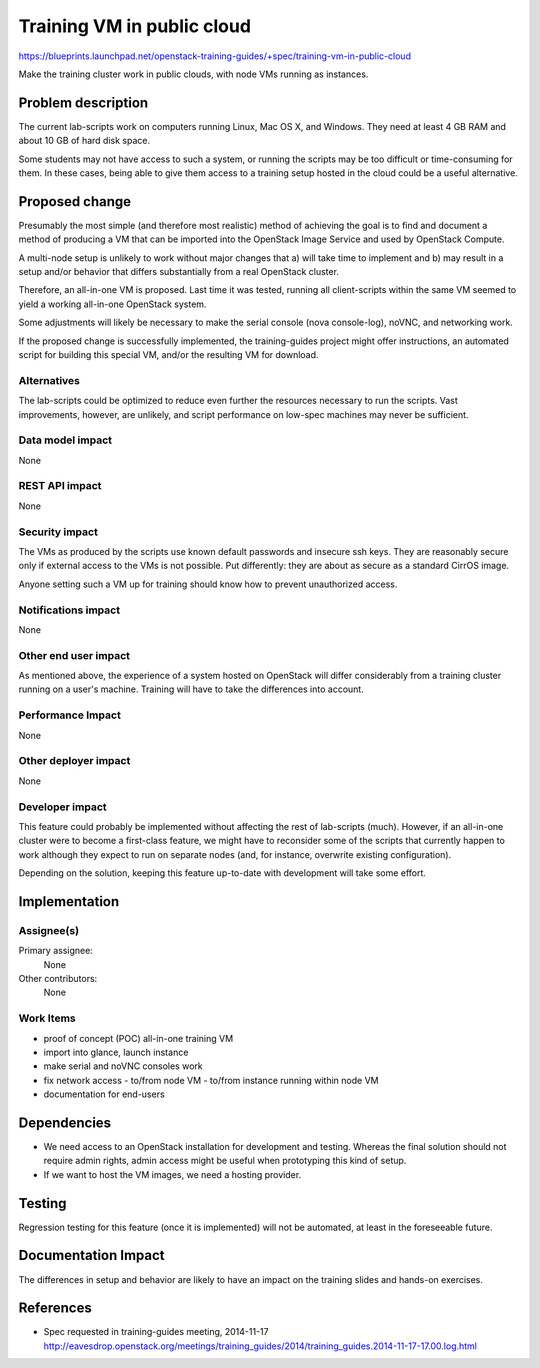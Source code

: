..
 This work is licensed under a Creative Commons Attribution 3.0 Unported
 License.

 http://creativecommons.org/licenses/by/3.0/legalcode

===========================
Training VM in public cloud
===========================

https://blueprints.launchpad.net/openstack-training-guides/+spec/training-vm-in-public-cloud

Make the training cluster work in public clouds, with node VMs running as
instances.


Problem description
===================

The current lab-scripts work on computers running Linux, Mac OS X, and
Windows. They need at least 4 GB RAM and about 10 GB of hard disk space.

Some students may not have access to such a system, or running the scripts
may be too difficult or time-consuming for them. In these cases, being
able to give them access to a training setup hosted in the cloud could
be a useful alternative.


Proposed change
===============

Presumably the most simple (and therefore most realistic) method of
achieving the goal is to find and document a method of producing a
VM that can be imported into the OpenStack Image Service and used by
OpenStack Compute.

A multi-node setup is unlikely to work without major changes that a)
will take time to implement and b) may result in a setup and/or behavior
that differs substantially from a real OpenStack cluster.

Therefore, an all-in-one VM is proposed. Last time it was tested,
running all client-scripts within the same VM seemed to yield a
working all-in-one OpenStack system.

Some adjustments will likely be necessary to make the serial console
(nova console-log), noVNC, and networking work.

If the proposed change is successfully implemented, the training-guides
project might offer instructions, an automated script for building this
special VM, and/or the resulting VM for download.

Alternatives
------------

The lab-scripts could be optimized to reduce even further the resources
necessary to run the scripts. Vast improvements, however, are unlikely, and
script performance on low-spec machines may never be sufficient.

Data model impact
-----------------

None

REST API impact
---------------

None

Security impact
---------------

The VMs as produced by the scripts use known default passwords and
insecure ssh keys. They are reasonably secure only if external access
to the VMs is not possible. Put differently: they are about as secure
as a standard CirrOS image.

Anyone setting such a VM up for training should know how to prevent
unauthorized access.

Notifications impact
--------------------

None

Other end user impact
---------------------

As mentioned above, the experience of a system hosted on OpenStack
will differ considerably from a training cluster running on a user's
machine. Training will have to take the differences into account.

Performance Impact
------------------

None

Other deployer impact
---------------------

None

Developer impact
----------------

This feature could probably be implemented without affecting the rest of
lab-scripts (much). However, if an all-in-one cluster were to become a
first-class feature, we might have to reconsider some of the scripts that
currently happen to work although they expect to run on separate nodes (and,
for instance, overwrite existing configuration).

Depending on the solution, keeping this feature up-to-date with development
will take some effort.


Implementation
==============

Assignee(s)
-----------

Primary assignee:
  None

Other contributors:
  None

Work Items
----------

- proof of concept (POC) all-in-one training VM
- import into glance, launch instance
- make serial and noVNC consoles work
- fix network access
  - to/from node VM
  - to/from instance running within node VM
- documentation for end-users


Dependencies
============

* We need access to an OpenStack installation for development and
  testing. Whereas the final solution should not require admin rights,
  admin access might be useful when prototyping this kind of setup.

* If we want to host the VM images, we need a hosting provider.


Testing
=======

Regression testing for this feature (once it is implemented) will not be
automated, at least in the foreseeable future.


Documentation Impact
====================

The differences in setup and behavior are likely to have an impact on
the training slides and hands-on exercises.


References
==========

* Spec requested in training-guides meeting, 2014-11-17
  http://eavesdrop.openstack.org/meetings/training_guides/2014/training_guides.2014-11-17-17.00.log.html
